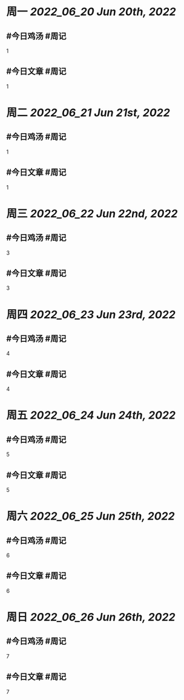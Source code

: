 #+类型: 2206
#+主页: [[归档202206]]

* 周一 [[2022_06_20]] [[Jun 20th, 2022]]
** #今日鸡汤 #周记

1

** #今日文章 #周记

1


* 周二 [[2022_06_21]] [[Jun 21st, 2022]]
** #今日鸡汤 #周记

1

** #今日文章 #周记

1


* 周三 [[2022_06_22]] [[Jun 22nd, 2022]]
** #今日鸡汤 #周记

3

** #今日文章 #周记

3


* 周四 [[2022_06_23]] [[Jun 23rd, 2022]]
** #今日鸡汤 #周记

4

** #今日文章 #周记

4


* 周五 [[2022_06_24]] [[Jun 24th, 2022]]
** #今日鸡汤 #周记

5

** #今日文章 #周记

5


* 周六 [[2022_06_25]] [[Jun 25th, 2022]]
** #今日鸡汤 #周记

6

** #今日文章 #周记

6


* 周日 [[2022_06_26]] [[Jun 26th, 2022]]
** #今日鸡汤 #周记

7

** #今日文章 #周记

7

